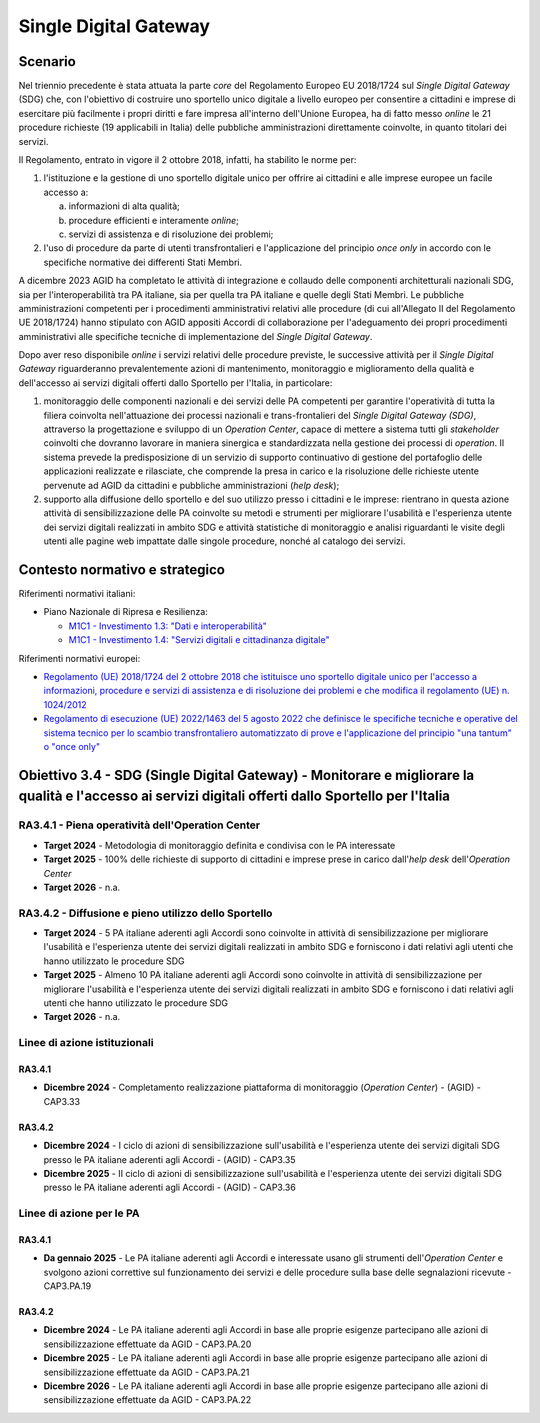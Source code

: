 Single Digital Gateway
======================

Scenario
--------

Nel triennio precedente è stata attuata la parte *core* del Regolamento
Europeo EU 2018/1724 sul *Single Digital Gateway* (SDG) che, con
l'obiettivo di costruire uno sportello unico digitale a livello europeo
per consentire a cittadini e imprese di esercitare più facilmente i
propri diritti e fare impresa all'interno dell'Unione Europea, ha di
fatto messo *online* le 21 procedure richieste (19 applicabili in
Italia) delle pubbliche amministrazioni direttamente coinvolte, in quanto
titolari dei servizi.

Il Regolamento, entrato in vigore il 2 ottobre 2018, infatti, ha
stabilito le norme per:

1. l'istituzione e la gestione di uno sportello digitale unico per
   offrire ai cittadini e alle imprese europee un facile accesso a:

   a. informazioni di alta qualità;

   b. procedure efficienti e interamente *online*;

   c. servizi di assistenza e di risoluzione dei problemi;

2. l'uso di procedure da parte di utenti transfrontalieri e
   l'applicazione del principio *once only* in accordo con le specifiche
   normative dei differenti Stati Membri.

A dicembre 2023 AGID ha completato le attività di integrazione e collaudo delle
componenti architetturali nazionali SDG, sia per l'interoperabilità tra PA
italiane, sia per quella tra PA italiane e quelle degli Stati Membri. Le
pubbliche amministrazioni competenti per i procedimenti amministrativi relativi
alle procedure (di cui all'Allegato II del Regolamento UE 2018/1724) hanno
stipulato con AGID appositi Accordi di collaborazione per l'adeguamento dei
propri procedimenti amministrativi alle specifiche tecniche di implementazione
del *Single Digital Gateway*.

Dopo aver reso disponibile *online* i servizi relativi delle procedure previste,
le successive attività per il *Single Digital Gateway* riguarderanno
prevalentemente azioni di mantenimento, monitoraggio e miglioramento della
qualità e dell'accesso ai servizi digitali offerti dallo Sportello per l'Italia,
in particolare:

1. monitoraggio delle componenti nazionali e dei servizi delle PA
   competenti per garantire l'operatività di tutta la filiera coinvolta
   nell'attuazione dei processi nazionali e trans-frontalieri del
   *Single Digital Gateway (SDG)*, attraverso la progettazione e sviluppo
   di un *Operation Center*, capace di mettere a sistema tutti gli
   *stakeholder* coinvolti che dovranno lavorare in maniera sinergica e
   standardizzata nella gestione dei processi di *operation*. Il sistema
   prevede la predisposizione di un servizio di supporto continuativo di
   gestione del portafoglio delle applicazioni realizzate e rilasciate,
   che comprende la presa in carico e la risoluzione delle richieste
   utente pervenute ad AGID da cittadini e pubbliche amministrazioni
   (*help desk*);

2. supporto alla diffusione dello sportello e del suo utilizzo presso i
   cittadini e le imprese: rientrano in questa azione attività di
   sensibilizzazione delle PA coinvolte su metodi e strumenti per migliorare
   l'usabilità e l'esperienza utente dei servizi digitali realizzati in ambito
   SDG e attività statistiche di monitoraggio e analisi riguardanti le visite
   degli utenti alle pagine web impattate dalle singole procedure, nonché al
   catalogo dei servizi.

Contesto normativo e strategico
-------------------------------

Riferimenti normativi italiani:

-  Piano Nazionale di Ripresa e Resilienza:

   -  `M1C1 - Investimento 1.3: "Dati e
      interoperabilità" <https://italiadomani.gov.it/it/Interventi/investimenti/dati-e-interoperabilita.html>`__

   -  `M1C1 - Investimento 1.4: "Servizi digitali e cittadinanza
      digitale" <https://italiadomani.gov.it/it/Interventi/investimenti/servizi-digitali-e-cittadinanza-digitale.html>`__

Riferimenti normativi europei:

-  `Regolamento (UE) 2018/1724 del 2 ottobre 2018 che istituisce uno sportello
   digitale unico per l'accesso a informazioni, procedure e servizi di
   assistenza e di risoluzione dei problemi e che modifica il regolamento (UE)
   n. 1024/2012
   <https://eur-lex.europa.eu/legal-content/IT/TXT/?uri=CELEX%3A32018R1724>`__
-  `Regolamento di esecuzione (UE) 2022/1463 del 5 agosto 2022 che definisce le
   specifiche tecniche e operative del sistema tecnico per lo scambio
   transfrontaliero automatizzato di prove e l'applicazione del principio "una
   tantum" o "once only"
   <https://eur-lex.europa.eu/legal-content/IT/TXT/?uri=CELEX:32022R1463>`__

Obiettivo 3.4 - SDG (Single Digital Gateway) - Monitorare e migliorare la qualità e l'accesso ai servizi digitali offerti dallo Sportello per l'Italia
------------------------------------------------------------------------------------------------------------------------------------------------------

RA3.4.1 - Piena operatività dell'Operation Center
~~~~~~~~~~~~~~~~~~~~~~~~~~~~~~~~~~~~~~~~~~~~~~~~~

-  **Target 2024** - Metodologia di monitoraggio definita e condivisa
   con le PA interessate

-  **Target 2025** - 100% delle richieste di supporto di cittadini e
   imprese prese in carico dall'*help desk* dell'*Operation Center*

-  **Target 2026** - n.a.

RA3.4.2 - Diffusione e pieno utilizzo dello Sportello
~~~~~~~~~~~~~~~~~~~~~~~~~~~~~~~~~~~~~~~~~~~~~~~~~~~~~

-  **Target 2024** - 5 PA italiane aderenti agli Accordi sono coinvolte in
   attività di sensibilizzazione per migliorare l'usabilità e l'esperienza
   utente dei servizi digitali realizzati in ambito SDG e forniscono i dati
   relativi agli utenti che hanno utilizzato le procedure SDG

-  **Target 2025** - Almeno 10 PA italiane aderenti agli Accordi sono coinvolte
   in attività di sensibilizzazione per migliorare l'usabilità e l'esperienza
   utente dei servizi digitali realizzati in ambito SDG e forniscono i dati
   relativi agli utenti che hanno utilizzato le procedure SDG

-  **Target 2026** - n.a.

Linee di azione istituzionali
~~~~~~~~~~~~~~~~~~~~~~~~~~~~~

RA3.4.1
^^^^^^^

-  **Dicembre 2024** - Completamento realizzazione piattaforma di
   monitoraggio (*Operation Center*) - (AGID) - CAP3.33

RA3.4.2
^^^^^^^

-  **Dicembre 2024** - I ciclo di azioni di sensibilizzazione sull'usabilità e
   l'esperienza utente dei servizi digitali SDG presso le PA italiane aderenti
   agli Accordi - (AGID) - CAP3.35

-  **Dicembre 2025** - II ciclo di azioni di sensibilizzazione sull'usabilità e
   l'esperienza utente dei servizi digitali SDG presso le PA italiane aderenti
   agli Accordi - (AGID) - CAP3.36

Linee di azione per le PA
~~~~~~~~~~~~~~~~~~~~~~~~~

RA3.4.1
^^^^^^^

-  **Da gennaio 2025** - Le PA italiane aderenti agli Accordi e
   interessate usano gli strumenti dell'*Operation Center* e svolgono
   azioni correttive sul funzionamento dei servizi e delle procedure
   sulla base delle segnalazioni ricevute - CAP3.PA.19

RA3.4.2
^^^^^^^

-  **Dicembre 2024** - Le PA italiane aderenti agli Accordi in base alle
   proprie esigenze partecipano alle azioni di sensibilizzazione
   effettuate da AGID - CAP3.PA.20

-  **Dicembre 2025** - Le PA italiane aderenti agli Accordi in base alle
   proprie esigenze partecipano alle azioni di sensibilizzazione
   effettuate da AGID - CAP3.PA.21

-  **Dicembre 2026** - Le PA italiane aderenti agli Accordi in base alle
   proprie esigenze partecipano alle azioni di sensibilizzazione
   effettuate da AGID - CAP3.PA.22
